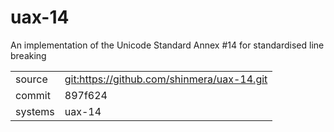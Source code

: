 * uax-14

An implementation of the Unicode Standard Annex #14 for standardised line breaking

|---------+--------------------------------------------|
| source  | git:https://github.com/shinmera/uax-14.git |
| commit  | 897f624                                    |
| systems | uax-14                                     |
|---------+--------------------------------------------|

